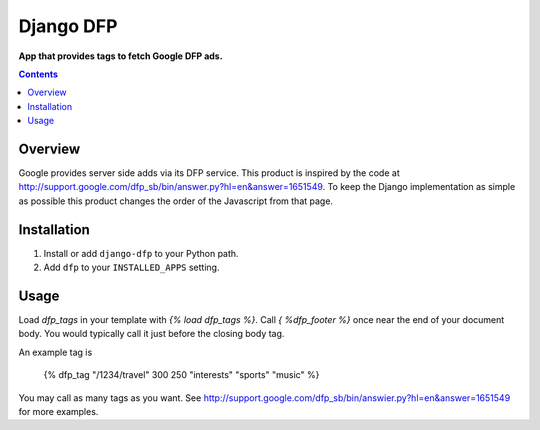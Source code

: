 Django DFP
==========
**App that provides tags to fetch Google DFP ads.**

.. contents:: Contents
    :depth: 5

Overview
--------

Google provides server side adds via its DFP service. This product is inspired
by the code at
http://support.google.com/dfp_sb/bin/answer.py?hl=en&answer=1651549. To keep
the Django implementation as simple as possible this product changes the order
of the Javascript from that page.

Installation
------------

#. Install or add ``django-dfp`` to your Python path.

#. Add ``dfp`` to your ``INSTALLED_APPS`` setting.

Usage
-----

Load `dfp_tags` in your template with `{% load dfp_tags %}`. Call `{ %dfp_footer %}`
once near the end of your document body. You would typically call it just
before the closing body tag.

An example tag is

    {% dfp_tag "/1234/travel" 300 250 "interests" "sports" "music" %}

You may call as many tags as you want. See http://support.google.com/dfp_sb/bin/answier.py?hl=en&answer=1651549 for more examples.

